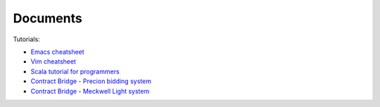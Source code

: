 Documents
==========

Tutorials:

*  `Emacs cheatsheet <http://scale-it.pl/emacs_cheatsheet.html>`_
*  `Vim cheatsheet <http://scale-it.pl/vim_cheatsheet.html>`_
*  `Scala tutorial for programmers <../docs/scala.html>`_
*  `Contract Bridge - Precion bidding system <http://scale-it.pl/bridge.html>`_
*  `Contract Bridge - Meckwell Light system <http://scale-it.pl/files/precision-meckwell_lite.pdf>`_
